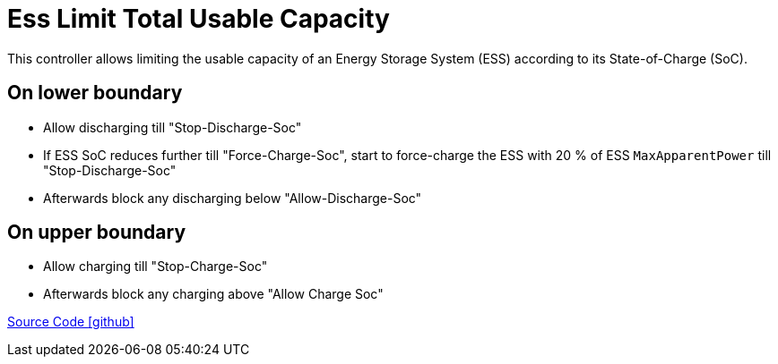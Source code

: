 = Ess Limit Total Usable Capacity

This controller allows limiting the usable capacity of an Energy Storage System (ESS) according to its State-of-Charge (SoC).

== On lower boundary

- Allow discharging till "Stop-Discharge-Soc"
- If ESS SoC reduces further till "Force-Charge-Soc", start to force-charge the ESS with 20 % of ESS `MaxApparentPower` till "Stop-Discharge-Soc"
- Afterwards block any discharging below "Allow-Discharge-Soc"

== On upper boundary

- Allow charging till "Stop-Charge-Soc"
- Afterwards block any charging above "Allow Charge Soc"

https://github.com/OpenEMS/openems/tree/develop/io.openems.edge.controller.ess.limitusablecapacity[Source Code icon:github[]]